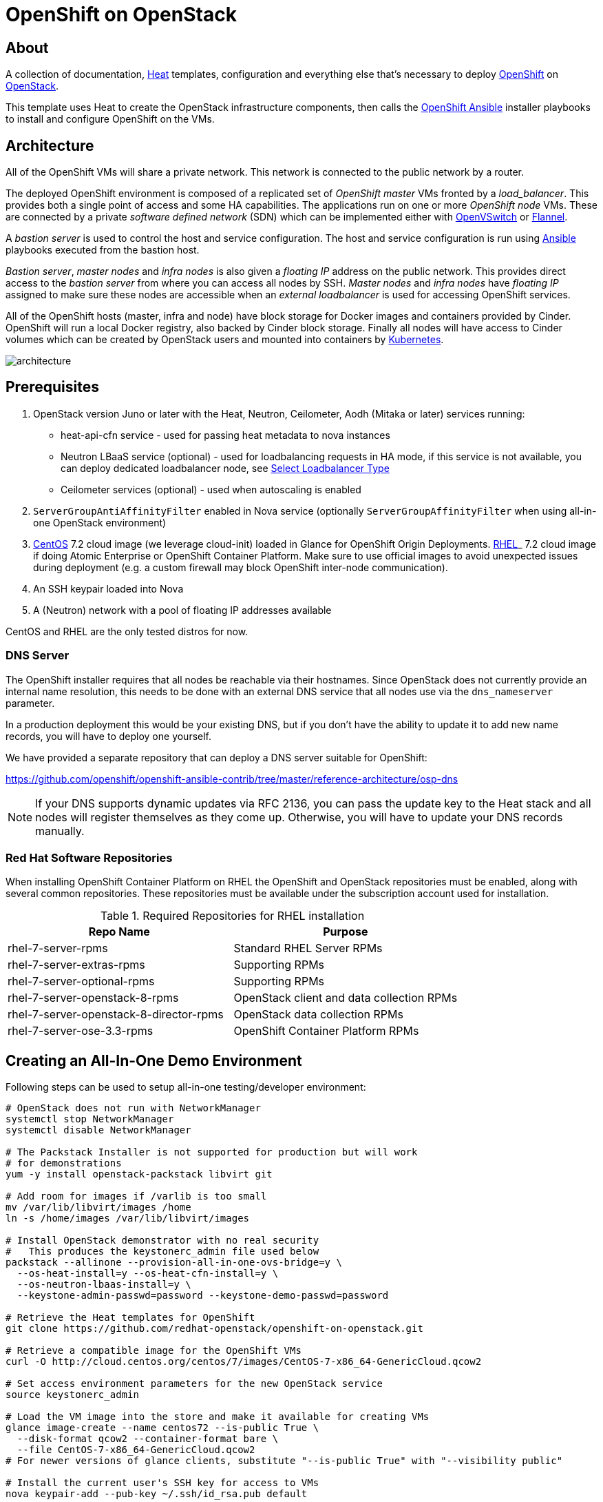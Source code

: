 
= OpenShift on OpenStack


== About

A collection of documentation, https://wiki.openstack.org/wiki/Heat[Heat] templates, configuration and everything
else that's necessary to deploy http://www.openshift.org/[OpenShift]
on http://www.openstack.org/[OpenStack].

This template uses Heat to create the OpenStack infrastructure
components, then calls the https://github.com/openshift/openshift-ansible[OpenShift Ansible] installer playbooks to
install and configure OpenShift on the VMs.

== Architecture

All of the OpenShift VMs will share a private network. This network is
connected to the public network by a router.

The deployed OpenShift environment is composed of a replicated
set of _OpenShift master_ VMs fronted by a  _load_balancer_. This provides
both a single point of access and some HA capabilities. The
applications run on one or more _OpenShift node_ VMs.  These are
connected by a private _software defined network_ (SDN) which can be
implemented either with http://openvswitch.org/[OpenVSwitch] or https://github.com/coreos/flannel[Flannel].

A _bastion server_ is used to control the host and service
configuration. The host and service configuration is run using
https://www.ansible.com/[Ansible] playbooks executed from the bastion
host.

_Bastion server_, _master nodes_ and _infra nodes_ is also given a _floating IP_
address on the public network. This provides direct access to the
_bastion server_ from where you can access all nodes by SSH.
_Master nodes_ and _infra nodes_ have _floating IP_ assigned to make sure
these nodes are accessible when an _external loadbalancer_ is used for
accessing OpenShift services.

All of the OpenShift hosts (master, infra and node) have block storage for
Docker images and containers provided by Cinder.  OpenShift will run a
local Docker registry, also backed by Cinder block storage.  Finally
all nodes will have access to Cinder volumes which can be created by
OpenStack users and mounted into containers by http://kubernetes.io/[Kubernetes].

image:graphics/architecture.png[caption="VM and Network Layout",
title="OpenShift Architecture"]

== Prerequisites

. OpenStack version Juno or later with the Heat, Neutron, Ceilometer, Aodh (Mitaka or later) services
running:
  * heat-api-cfn service - used for passing heat metadata to nova instances
  * Neutron LBaaS service (optional) - used for loadbalancing requests in HA
    mode, if this service is not available, you can deploy dedicated
    loadbalancer node, see <<LoadBalancing>>
  * Ceilometer services (optional) - used when autoscaling is enabled
. `ServerGroupAntiAffinityFilter` enabled in Nova service
  (optionally `ServerGroupAffinityFilter` when using all-in-one OpenStack
  environment)
. http://www.centos.org/[CentOS] 7.2 cloud image (we leverage cloud-init)
loaded in Glance for OpenShift Origin Deployments.
https://access.redhat.com/downloads[RHEL]_ 7.2 cloud image if doing Atomic
Enterprise or OpenShift Container Platform. Make sure to use official images to avoid
unexpected issues during deployment (e.g. a custom firewall may block OpenShift
inter-node communication).
. An SSH keypair loaded into Nova
. A (Neutron) network with a pool of floating IP addresses available

CentOS and RHEL are the only tested distros for now.

=== DNS Server

The OpenShift installer requires that all nodes be reachable via their
hostnames. Since OpenStack does not currently provide an internal name
resolution, this needs to be done with an external DNS service that
all nodes use via the `dns_nameserver` parameter.

In a production deployment this would be your existing DNS, but if you
don't have the ability to update it to add new name records, you will
have to deploy one yourself.

We have provided a separate repository that can deploy a DNS server
suitable for OpenShift:

https://github.com/openshift/openshift-ansible-contrib/tree/master/reference-architecture/osp-dns

NOTE: If your DNS supports dynamic updates via RFC 2136, you can pass
the update key to the Heat stack and all nodes will register
themselves as they come up. Otherwise, you will have to update your
DNS records manually.


=== Red Hat Software Repositories

When installing OpenShift Container Platform on RHEL the OpenShift and
OpenStack repositories must be enabled, along with several common
repositories. These repositories must be available under the
subscription account used for installation.

.Required Repositories for RHEL installation
|===
|Repo Name |Purpose

|rhel-7-server-rpms | Standard RHEL Server RPMs
|rhel-7-server-extras-rpms | Supporting RPMs
|rhel-7-server-optional-rpms | Supporting RPMs
|rhel-7-server-openstack-8-rpms | OpenStack client and data collection RPMs
|rhel-7-server-openstack-8-director-rpms | OpenStack data collection RPMs
|rhel-7-server-ose-3.3-rpms | OpenShift Container Platform RPMs
|===

== Creating an All-In-One Demo Environment

Following steps can be used to setup all-in-one testing/developer environment:

```bash
# OpenStack does not run with NetworkManager
systemctl stop NetworkManager
systemctl disable NetworkManager

# The Packstack Installer is not supported for production but will work
# for demonstrations
yum -y install openstack-packstack libvirt git

# Add room for images if /varlib is too small
mv /var/lib/libvirt/images /home
ln -s /home/images /var/lib/libvirt/images

# Install OpenStack demonstrator with no real security
#   This produces the keystonerc_admin file used below
packstack --allinone --provision-all-in-one-ovs-bridge=y \
  --os-heat-install=y --os-heat-cfn-install=y \
  --os-neutron-lbaas-install=y \
  --keystone-admin-passwd=password --keystone-demo-passwd=password

# Retrieve the Heat templates for OpenShift
git clone https://github.com/redhat-openstack/openshift-on-openstack.git

# Retrieve a compatible image for the OpenShift VMs
curl -O http://cloud.centos.org/centos/7/images/CentOS-7-x86_64-GenericCloud.qcow2

# Set access environment parameters for the new OpenStack service
source keystonerc_admin

# Load the VM image into the store and make it available for creating VMs
glance image-create --name centos72 --is-public True \
  --disk-format qcow2 --container-format bare \
  --file CentOS-7-x86_64-GenericCloud.qcow2
# For newer versions of glance clients, substitute "--is-public True" with "--visibility public"

# Install the current user's SSH key for access to VMs
nova keypair-add --pub-key ~/.ssh/id_rsa.pub default
```

== Deployment

You can pass all environment variables to heat on command line.  However,
two environment files are provided as examples.

* ``env_origin.yaml`` is an example of the variables to deploy an OpenShift
  Origin 3 environment.
* ``env_aop.yaml`` is an example of the variables to deploy an Atomic
  Enterprise or OpenShift Container Platform 3 environment.  Note deployment type
  should be *openshift-enterprise* for OpenShift or *atomic-enterprise*
  for Atomic Enterprise.  Also, a valid RHN subscription is required
  for deployment.

Here is a sample of environment file which uses a subset of parameters which
can be set by the user to configure OpenShift deployment. All configurable
parameters including description can be found in the `parameters` section in
the link:openshift.yaml[main template]. Assuming your external
network is called ``public``, your SSH key is `default`, your
CentOS 7.2 image is ``centos72`` and your domain name is ``example.com``,
this is how you deploy OpenShift Origin:

```yaml
cat << EOF > openshift_parameters.yaml
parameters:
   # Use OpenShift Origin (vs OpenShift Container Platform)
   deployment_type: origin

   # set SSH access to VMs
   ssh_user: centos
   ssh_key_name: default

   # Set the image type and size for the VMs
   bastion_image: centos72
   bastion_flavor: m1.medium
   master_image: centos72
   master_flavor: m1.medium
   infra_image: centos72
   infra_flavor: m1.medium
   node_image: centos72
   node_flavor: m1.medium
   loadbalancer_image: centos72
   loadbalancer_flavor: m1.medium

   # Set an existing network for inbound and outbound traffic
   external_network: public
   dns_nameserver: 8.8.4.4,8.8.8.8

   # Define the host name templates for master and nodes
   domain_name: "example.com"
   master_hostname: "origin-master"
   node_hostname: "origin-node"

   # Allocate additional space for Docker images
   master_docker_volume_size_gb: 25
   infra_docker_volume_size_gb: 25
   node_docker_volume_size_gb: 25

   # Specify the (initial) number of nodes to deploy
   node_count: 2

   # Add auxiliary services: OpenStack router and internal Docker registry
   deploy_router: False
   deploy_registry: False

   # If using RHEL image, add RHN credentials for RPM installation on VMs
   rhn_username: ""
   rhn_password: ""
   rhn_pool: '' # OPTIONAL

   # Currently Ansible 2.1 is not supported so add these parameters as a workaround
   openshift_ansible_git_url: https://github.com/openshift/openshift-ansible.git
   openshift_ansible_git_rev: master

resource_registry:
  # use neutron LBaaS
  OOShift::LoadBalancer: openshift-on-openstack/loadbalancer_neutron.yaml
  # use openshift SDN
  OOShift::ContainerPort: openshift-on-openstack/sdn_openshift_sdn.yaml
  # enable ipfailover for router setup
  OOShift::IPFailover: openshift-on-openstack/ipfailover_keepalived.yaml
  # create dedicated volume for docker storage
  OOShift::DockerVolume: openshift-on-openstack/volume_docker.yaml
  OOShift::DockerVolumeAttachment: openshift-on-openstack/volume_attachment_docker.yaml
  # use ephemeral cinder volume for openshift registry
  OOShift::RegistryVolume: openshift-on-openstack/registry_ephemeral.yaml
EOF
```

```bash
# retrieve the Heat template (if you haven't yet)
git clone https://github.com/redhat-openstack/openshift-on-openstack.git
```

After this you can deploy using the heat command

```bash
# create a stack named 'my-openshift'
heat stack-create my-openshift -t 180 \
  -e openshift_parameters.yaml \
  -f openshift-on-openstack/openshift.yaml
```

or using the generic OpenStack client

```
# create a stack named 'my-openshift'
openstack stack create --timeout 180 \
  -e openshift_parameters.yaml \
  -t openshift-on-openstack/openshift.yaml my-openshift
```

The ``node_count`` parameter specifies how many compute nodes you
want to deploy. In the example above, we will deploy one master, one infra node
and two compute nodes.

The templates will report stack completion back to Heat only when the whole
OpenShift setup is finished.

== Debugging

Sometimes it's necessary to find out why a stack was not deployed as expected.
link:README_debugging.adoc[Debugging] helps you find the root cause of the
issue.

== Multiple Master Nodes

You can deploy OpenShift with multiple master hosts using the 'native'
HA method (see
https://docs.openshift.org/latest/install_config/install/advanced_install.html#multiple-masters
for details) by increasing number of master nodes. This can be done by setting
``master_count`` heat parameter:

```bash
heat stack-create my-openshift \
   -e openshift_parameters.yaml \
   -P master_count=3 \
   -f openshift-on-openstack/openshift.yaml
```

Three master nodes will be deployed. Console and API URLs
point to the loadbalancer server which distributes requests across all
three nodes. You can get the URLs from Heat by running
`heat output-show my-openshift console_url` and
`heat output-show my-openshift api_url`.

== Multiple Infra Nodes

You can deploy OpenShift with multiple infra hosts. Then OpenShift router
is deployed on each of infra node (only if `-P deploy_router=true` is used)
and router requests are load balanced by either dedicated or neutron
loadbalancer. This can be done by setting ``infra_count`` heat parameter:

```bash
heat stack-create my-openshift \
   -e openshift_parameters.yaml \
   -P infra_count=2 \
   -P deploy_router=true \
   -f openshift-on-openstack/openshift.yaml
```

Two infra nodes will be deployed. Loadbalancer server distributes requests on
ports 80 and 443 across both nodes.

[[LoadBalancing]]
== Select Loadbalancer Type

When deploying multiple master nodes, both access to the nodes and OpenShift
router pods (which run on infra nodes) have to be loadbalanced.
openshift-on-openstack provides multiple options for setting up loadbalancing:

* Neutron LBaaS - this loadbalancer is used by default. Neutron loadbalancer
  serviceis used for loadbalancing console/api requests to master nodes. At the
  moment OpenShift router requests are not loadbalanced and an external
  loadbalancer has to be used for it.
  This is default option, but can be set
  explicitly by including `-e openshift-on-openstack/env_loadbalancer_neutron.yaml`
  when creating the stack. By default, this mode uses <<IPFailover,IP failover>>.

* External loadbalancer - a user is expected to set its own loadbalancer both
  for master nodes and OpenShift routers.
  This is suggested type for production.
  To select this type include `-e openshift-on-openstack/env_loadbalancer_external.yaml`
  when creating the stack and also set `lb_hostname` parameter to point to the
  loadbalancer's fully qualified domain name. Once stack creation is finished
  you can set your external loadbalancer with the list of created master nodes.

* Dedicated loadbalancer node - a dedicated node is created during stack
  creation and HAProxy loadbalancer is configured on it. Both console/API and
  OpenSHift router requests are load balanced by this dedicated node.
  This type is useful for demo/testing purposes only because HA is not assured for
  the single loadbalancer. To select this type include
  `-e openshift-on-openstack/env_loadbalancer_dedicated.yaml` when creating the stack.
  node.

* None - if only single master node is deployed, it's possible to skip
  loadbalancer creation, then all master node requests and OpenShift router requests
  point to the single master node.
  To select this type include `-e openshift-on-openstack/env_loadbalancer_none.yaml`
  when creating the stack. By default, this mode uses <<IPFailover,IP failover>>.

== Select SDN Type ==

By default, OpenShift is deployed with https://docs.openshift.com/enterprise/3.2/architecture/additional_concepts/sdn.html[OpenShift-SDN].
When used with OpenStack Neutron with GRE or VXLAN tunnels, packets are encapsulated twice
which can have an impact on performances. Those Heat templates allow using https://github.com/coreos/flannel[Flannel]
instead of openshift-sdn, with the `host-gw` backend to avoid the double encapsulation.
To do so, you need to include the `env_flannel.yaml` environment file when you create the stack:

```bash
heat stack-create my_openshift \
   -e openshift_parameters.yaml \
   -f openshift-on-openstack/openshift.yaml \
   -e openshift-on-openstack/env_flannel.yaml
```

To use this feature, the Neutron `port_security` extension driver needs to be enabled.
To do so and when using the ML2 driver, edit the file `/etc/neutron/plugins/ml2/ml2_conf.ini`
and make sure it contains the line:

```bash
extension_drivers = port_security
```

Note that this feature is still in experimental mode.

== LDAP authentication

You can use an external LDAP server to authenticate OpenShift users. Update
parameters in `env_ldap.yaml` file and include this environment file
when you create the stack.

Example of `env_ldap.yaml` using an Active Directory server:

```yaml
parameter_defaults:
   ldap_hostname: <ldap hostname>
   ldap_ip: <ip of ldap server>
   ldap_url: ldap://<ldap hostname>:389/CN=Users,DC=example,DC=openshift,DC=com?sAMAccountName
   ldap_bind_dn: CN=Administrator,CN=Users,DC=example,DC=openshift,DC=com?sAMAccountName
   ldap_bind_password: <admin password>
```


```bash
heat stack-create my-openshift \
  -e openshift_parameters.yaml \
  -e openshift-on-openstack/env_ldap.yaml \
  -f openshift-on-openstack/openshift.yaml
```

== Using Custom Yum Repositories

You can set additional Yum repositories on deployed nodes by passing `extra_repository_urls`
parameter which contains list of Yum repository URLs delimited by comma:

```bash
heat stack-create my-openshift \
  -e openshift_parameters.yaml \
  -P extra_repository_urls=http://server/my/own/repo1.repo,http://server/my/own/repo2.repo
  -f openshift-on-openstack/openshift.yaml
```

== Using Custom Docker Respositories

You can set additional Docker repositories on deployed nodes by passing `extra_docker_repository_urls`
parameter which contains list of docker repository URLs delimited by comma, if a repository is insecure
you can use `#insecure` suffix for the repository:

```bash
heat stack-create my-openshift \
  -e openshift_parameters.yaml \
  -P extra_docker_repository_urls='user.docker.example.com,custom.user.example.com#insecure'
  -f openshift-on-openstack/openshift.yaml
```

== Using Persistent Cinder Volume for Docker Registry

When deploying OpenShift registry (`-P deploy_registry=true`) you can use either
an ephemeral or persistent Cinder volume. Ephemeral volume is used by default,
the volume is automatically created when creating the stack and is also
deleted when deleting the stack. Alternatively you can use an existing Cinder
volume by including the `env_registry_persistent.yaml` environment file and
`registry_volume_id` when you create the stack:

```bash
heat stack-create my-openshift \
  -e openshift_parameters.yaml \
  -f openshift-on-openstack/openshift.yaml \
  -e openshift-on-openstack/env_registry_persistent.yaml \
  -P registry_volume_id=<cinder_volume_id>
```

Persistent volume is not formatted when creating the stack, if you have a new
unformatted volume you can enforce formatting by passing
`-P prepare_registry=true`.

== Accessing OpenShift

From user point of view there are two entry points into the deployed OpenShift:

* OpenShift console and API URLs: these URLs usually point to the
  loadbalancer host and can be obtained by:

```
heat output-show my-openshift console_url
heat output-show my-openshift api_url
```

* Router IP: the IP address which application OpenShift router service
  listens on. This IP will be used for setting wildcard DNS for
  .apps.<domain> subdomain. The IP can be obtained by:

```
heat output-show my-openshift router_ip
```

== Setting DNS

To make sure that console and API URLs resolving works properly, you have to
create a DNS record for the hostname used in `console_url` and `api_url` URLs.
The floating IP address can be obtained by:

```
heat output-show my-openshift loadbalancer_ip
```

For example if `console_url` is `https://default32-lb.example.com:8443/console/`
and loadbalancer_ip is `172.24.4.166` there should be a DNS record for domain
`example.com`:

```
default32-lb  IN A  172.24.4.166
```

If OpenShift router was deployed (`-P deploy_router=true`) you also may want
to make sure that
https://docs.openshift.com/enterprise/3.2/install_config/install/prerequisites.html#wildcard-dns-prereq[wildcard DNS]
is set for application subdomain. For example if used domain is `example.com`
and `router_ip` is `172.24.4.168` there should be a DNS record for domain
`example.com`:
```
*.cloudapps.example.com. 300 IN  A 172.24.4.168
```

[NOTE]
====
The above DNS records should be set on the DNS server authoritative for the
domain used in OpenShift cluster (`example.com` in the example above).
====


=== Dynamic DNS Updates

If your DNS servers support dynamic updates (as defined in RFC 2136),
you can pass the update key in the `dns_update_key` parameter and each
node will register its internal IP address to all the DNS servers in
the `dns_nameserver` list.

In addition, if you use the *dedicated load balancer*, the API and
wildcard entries will be created as well. Otherwise, you will need to
set them manually.


== Retrieving the CA certificate

You can retrieve the CA certificate that was generated during the OpenShift
installation by running

```bash
heat output-show --format=raw my-openshift ca_cert > ca.crt
heat output-show --format=raw my-openshift ca_key > ca.key
```

== Container and volumes quotas

OpenShift has preliminary support for local emptyDir volume quotas. You can
set the `volume_quota` parameter to a resource quantity representing the desired
quota per FSGroup.

You can set quota on the maximum size of the containers using the
`container_quota` parameter in GB.

Example:
```yaml
   volume_quota: 10
   container_quota: 20
```

== Disabling Cinder volumes for Docker storage

By default, the Heat templates create a Cinder volume per OpenShift node
to host containers. This can be disabled by including both `volume_noop.yaml`
and `volume_attachment_noop.yaml` in your environment file:

resource_registry:
  ...
  OOShift::DockerVolume: volume_noop.yaml
  OOShift::DockerVolumeAttachment: volume_attachment_noop.yaml

[[IPFailover]]
== IP failover

These templates allow using IP failover for the OpenShift router. In this mode,
a virtual IP address is assigned for the OpenShift router. Multiple instances of
router may be active but only one instance at a time will have the virtual IP.
This ensures that minimal downtime in the case of the failure of the current active
router.

By default, IP failover is used when the load balancing mode is `Neutron LBaas` or
`None` (see section <<LoadBalancing>>).

The virtual IP of the router can be retrieved with
```bash
heat output-show --format=raw my-openshift router_ip
```

== Scaling Up or Down

You can manually scale up or down OpenShift nodes by updating `node_count` heat
stack parameter to the desired new count:

```
heat stack-update -P node_count=5 <other parameters>
```

If the stack has 2 nodes, 3 new nodes are added. If the stack has 7 nodes, 2
are removed. Any running pods are evacuated from the node being removed.

== Autoscaling

Scaling of OpenShift nodes can be automated by using Ceilometer metrics.
By default `cpu_util` metering is used. You can enable autoscaling by `autoscaling`
heat parameter and tweaking properties of `cpu_alarm_high` and `cpu_alarm_low` in
`openshift.yaml`.

== Removing or Replacing Specific Nodes

Sometimes it's necessary to remove or replace specific nodes from the stack.
For example because of a hardware issue. Because OpenShift "compute" nodes are
members of heat AutoScalingGroup adding or removing nodes is by default handled
by a scaling policy and when removing a node the oldest one is
selected by Heat by default. A specific node can be removed with following
steps though:

```bash
# delete the node
$ nova delete instance_name

# let heat detect the missing node
$ heat action-check stack_name

# update the stack with desired new number of nodes (same is before
# for replacement, decreased by 1 for removal)
$ heat stack-update <parameters> -P node_count=<desired_count>
```

== Known Bugs

Here is the link:README_bugs.adoc[list] of bugs which are not fixed
and you may hit.

== Customize OpenShift installation ==

Those Heat templates make use of openshift-ansible to deploy OpenShift.
You can provide additional parameters to openshift-ansible by specifying
a JSON string as the `extra_openshift_ansible_params` parameter.
For example :

```bash
$ heat stack-create <parameters> -P extra_openshift_ansible_params='{"osm_use_cockpit":true}'
```

This parameter must be used with caution as it may conflict with other
parameters passed to openshift-ansible by the Heat templates.

== Current Status

1. The CA certificate used with OpenShift is currently not configurable.
2. The apps cloud domain is hardcoded for now. We need to make this configurable.

== Prebuild images

A `customize-disk-image` script is provided to preinstall OpenShift packages.

```bash
./customize-disk-image --disk rhel7.2.qcow2 --sm-credentials user:password
```

The modified image must be uploaded into Glance and used as the server image
for the heat stack with the `server_image` parameter.

== Copyright

Copyright 2016 Red Hat, Inc.

Licensed under the Apache License, Version 2.0 (the "License");
you may not use this file except in compliance with the License.
You may obtain a copy of the License at

http://www.apache.org/licenses/LICENSE-2.0

Unless required by applicable law or agreed to in writing, software
distributed under the License is distributed on an "AS IS" BASIS,
WITHOUT WARRANTIES OR CONDITIONS OF ANY KIND, either express or implied.
See the License for the specific language governing permissions and
limitations under the License.
